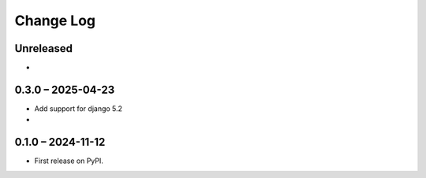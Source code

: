 Change Log
##########

..
   All enhancements and patches to forum will be documented
   in this file.  It adheres to the structure of https://keepachangelog.com/ ,
   but in reStructuredText instead of Markdown (for ease of incorporation into
   Sphinx documentation and the PyPI description).

   This project adheres to Semantic Versioning (https://semver.org/).

.. There should always be an "Unreleased" section for changes pending release.

Unreleased
**********

*

0.3.0 – 2025-04-23
******************

* Add support for django 5.2

*

0.1.0 – 2024-11-12
******************

* First release on PyPI.
